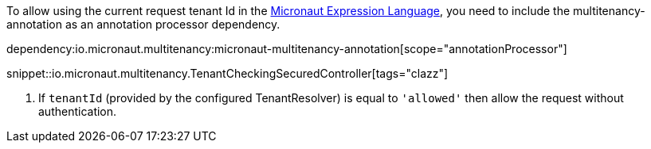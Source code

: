 To allow using the current request tenant Id in the https://docs.micronaut.io/latest/guide/#evaluatedExpressions[Micronaut Expression Language], you need to include the multitenancy-annotation as an annotation processor dependency.

dependency:io.micronaut.multitenancy:micronaut-multitenancy-annotation[scope="annotationProcessor"]

snippet::io.micronaut.multitenancy.TenantCheckingSecuredController[tags="clazz"]

<1> If `tenantId` (provided by the configured TenantResolver) is equal to `'allowed'` then allow the request without authentication.

